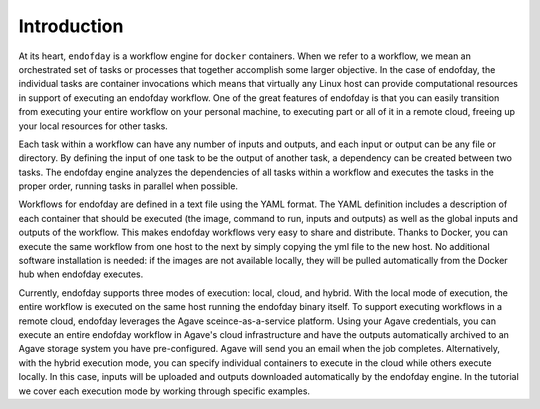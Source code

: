 ============
Introduction
============

At its heart, ``endofday`` is a workflow engine for ``docker`` containers. When we refer to a workflow, we mean an
orchestrated set of tasks or processes that together accomplish some larger objective. In the case of endofday,
the individual tasks are container invocations which means that virtually any Linux host can provide computational
resources in support of executing an endofday workflow. One of the great features of endofday is that you can easily
transition from executing your entire workflow on your personal machine, to executing part or all of it in a remote
cloud, freeing up your local resources for other tasks.

Each task within a workflow can have any number of inputs and outputs, and each input or output can be any file or
directory. By defining the input of one task to be the output of another task, a dependency can be created between two
tasks. The endofday engine analyzes the dependencies of all tasks within a workflow and executes the tasks in the proper
order, running tasks in parallel when possible.

Workflows for endofday are defined in a text file using the YAML format. The YAML definition includes a description of
each container that should be executed (the image, command to run, inputs and outputs) as well as the global inputs and
outputs of the workflow. This makes endofday workflows very easy to share and distribute. Thanks to Docker, you can
execute the same workflow from one host to the next by simply copying the yml file to the new host. No additional
software installation is needed: if the images are not available locally, they will be pulled automatically from the
Docker hub when endofday executes.

Currently, endofday supports three modes of execution: local, cloud, and hybrid. With the local mode of execution, the
entire workflow is executed on the same host running the endofday binary itself. To support executing workflows in a
remote cloud, endofday leverages the Agave sceince-as-a-service platform. Using your Agave credentials, you can execute
an entire endofday workflow in Agave's cloud infrastructure and have the outputs automatically archived to an Agave
storage system you have pre-configured. Agave will send you an email when the job completes. Alternatively, with the
hybrid execution mode, you can specify individual containers to execute in the cloud while others execute locally. In
this case, inputs will be uploaded and outputs downloaded automatically by the endofday engine. In the tutorial we
cover each execution mode by working through specific examples.


